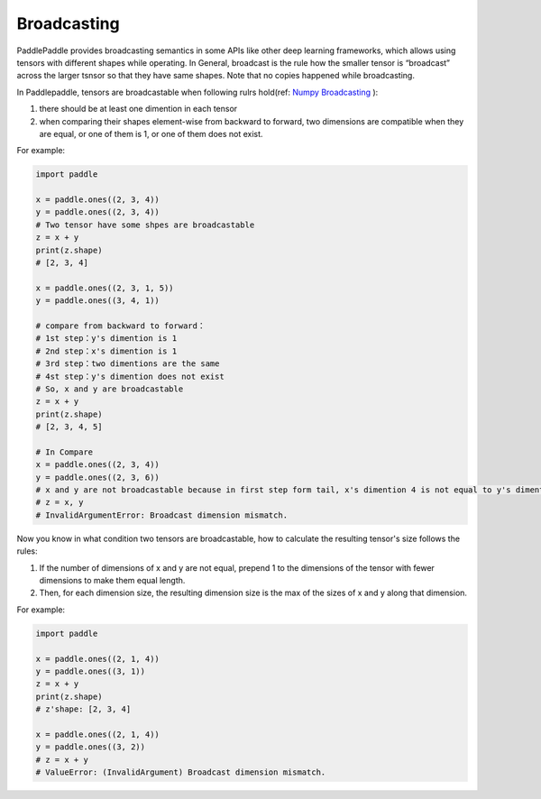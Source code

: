 .. _user_guide_broadcasting:

==================
Broadcasting
==================

PaddlePaddle provides broadcasting semantics in some APIs like other deep learning frameworks, which allows using tensors with different shapes while operating.
In General, broadcast is the rule how the smaller tensor is “broadcast” across the larger tsnsor so that they have same shapes.
Note that no copies happened while broadcasting.  

In Paddlepaddle, tensors are broadcastable when following rulrs hold(ref: `Numpy Broadcasting <https://numpy.org/doc/stable/user/basics.broadcasting.html#module-numpy.doc.broadcasting>`_ ):

1. there should be at least one dimention in each tensor
2. when comparing their shapes element-wise from backward to forward, two dimensions are compatible when 
   they are equal, or one of them is 1, or one of them does not exist.

For example:

.. code-block:: python

    import paddle
    
    x = paddle.ones((2, 3, 4))
    y = paddle.ones((2, 3, 4))
    # Two tensor have some shpes are broadcastable
    z = x + y
    print(z.shape) 
    # [2, 3, 4]
    
    x = paddle.ones((2, 3, 1, 5))
    y = paddle.ones((3, 4, 1))

    # compare from backward to forward：
    # 1st step：y's dimention is 1
    # 2nd step：x's dimention is 1
    # 3rd step：two dimentions are the same
    # 4st step：y's dimention does not exist
    # So, x and y are broadcastable
    z = x + y
    print(z.shape) 
    # [2, 3, 4, 5]

    # In Compare
    x = paddle.ones((2, 3, 4))
    y = paddle.ones((2, 3, 6))
    # x and y are not broadcastable because in first step form tail, x's dimention 4 is not equal to y's dimention 6
    # z = x, y
    # InvalidArgumentError: Broadcast dimension mismatch.

Now you know in what condition two tensors are broadcastable, how to calculate the resulting tensor's size follows the rules:

1. If the number of dimensions of x and y are not equal, prepend 1 to the dimensions of the tensor with fewer dimensions to make them equal length.
2. Then, for each dimension size, the resulting dimension size is the max of the sizes of x and y along that dimension.

For example:

.. code-block:: python

    import paddle

    x = paddle.ones((2, 1, 4))
    y = paddle.ones((3, 1))
    z = x + y
    print(z.shape)
    # z'shape: [2, 3, 4]

    x = paddle.ones((2, 1, 4))
    y = paddle.ones((3, 2))
    # z = x + y
    # ValueError: (InvalidArgument) Broadcast dimension mismatch.
